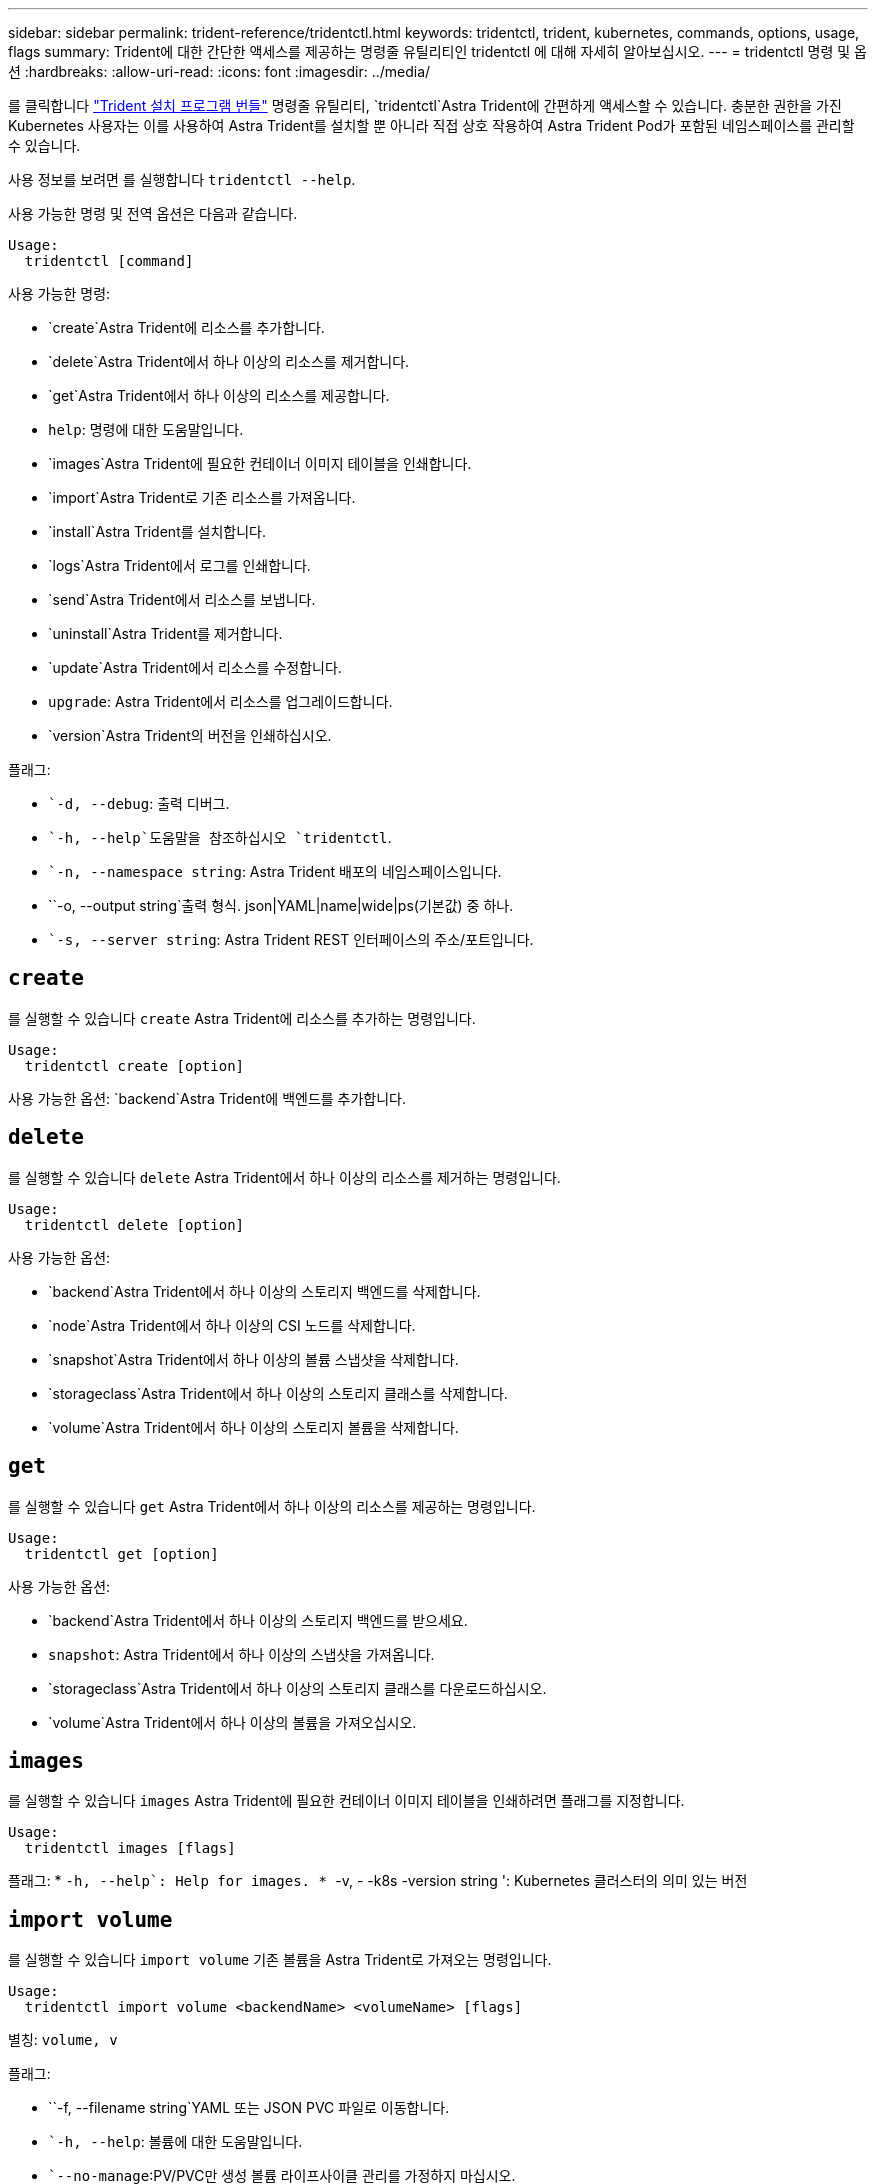 ---
sidebar: sidebar 
permalink: trident-reference/tridentctl.html 
keywords: tridentctl, trident, kubernetes, commands, options, usage, flags 
summary: Trident에 대한 간단한 액세스를 제공하는 명령줄 유틸리티인 tridentctl 에 대해 자세히 알아보십시오. 
---
= tridentctl 명령 및 옵션
:hardbreaks:
:allow-uri-read: 
:icons: font
:imagesdir: ../media/


[role="lead"]
를 클릭합니다 https://github.com/NetApp/trident/releases["Trident 설치 프로그램 번들"^] 명령줄 유틸리티, `tridentctl`Astra Trident에 간편하게 액세스할 수 있습니다. 충분한 권한을 가진 Kubernetes 사용자는 이를 사용하여 Astra Trident를 설치할 뿐 아니라 직접 상호 작용하여 Astra Trident Pod가 포함된 네임스페이스를 관리할 수 있습니다.

사용 정보를 보려면 를 실행합니다 `tridentctl --help`.

사용 가능한 명령 및 전역 옵션은 다음과 같습니다.

[listing]
----
Usage:
  tridentctl [command]
----
사용 가능한 명령:

* `create`Astra Trident에 리소스를 추가합니다.
* `delete`Astra Trident에서 하나 이상의 리소스를 제거합니다.
* `get`Astra Trident에서 하나 이상의 리소스를 제공합니다.
* `help`: 명령에 대한 도움말입니다.
* `images`Astra Trident에 필요한 컨테이너 이미지 테이블을 인쇄합니다.
* `import`Astra Trident로 기존 리소스를 가져옵니다.
* `install`Astra Trident를 설치합니다.
* `logs`Astra Trident에서 로그를 인쇄합니다.
* `send`Astra Trident에서 리소스를 보냅니다.
* `uninstall`Astra Trident를 제거합니다.
* `update`Astra Trident에서 리소스를 수정합니다.
* `upgrade`: Astra Trident에서 리소스를 업그레이드합니다.
* `version`Astra Trident의 버전을 인쇄하십시오.


플래그:

* ``-d, --debug`: 출력 디버그.
* ``-h, --help`도움말을 참조하십시오 `tridentctl`.
* ``-n, --namespace string`: Astra Trident 배포의 네임스페이스입니다.
* ``-o, --output string`출력 형식. json|YAML|name|wide|ps(기본값) 중 하나.
* ``-s, --server string`: Astra Trident REST 인터페이스의 주소/포트입니다.




== `create`

를 실행할 수 있습니다 `create` Astra Trident에 리소스를 추가하는 명령입니다.

[listing]
----
Usage:
  tridentctl create [option]
----
사용 가능한 옵션:
`backend`Astra Trident에 백엔드를 추가합니다.



== `delete`

를 실행할 수 있습니다 `delete` Astra Trident에서 하나 이상의 리소스를 제거하는 명령입니다.

[listing]
----
Usage:
  tridentctl delete [option]
----
사용 가능한 옵션:

* `backend`Astra Trident에서 하나 이상의 스토리지 백엔드를 삭제합니다.
* `node`Astra Trident에서 하나 이상의 CSI 노드를 삭제합니다.
* `snapshot`Astra Trident에서 하나 이상의 볼륨 스냅샷을 삭제합니다.
* `storageclass`Astra Trident에서 하나 이상의 스토리지 클래스를 삭제합니다.
* `volume`Astra Trident에서 하나 이상의 스토리지 볼륨을 삭제합니다.




== `get`

를 실행할 수 있습니다 `get` Astra Trident에서 하나 이상의 리소스를 제공하는 명령입니다.

[listing]
----
Usage:
  tridentctl get [option]
----
사용 가능한 옵션:

* `backend`Astra Trident에서 하나 이상의 스토리지 백엔드를 받으세요.
* `snapshot`: Astra Trident에서 하나 이상의 스냅샷을 가져옵니다.
* `storageclass`Astra Trident에서 하나 이상의 스토리지 클래스를 다운로드하십시오.
* `volume`Astra Trident에서 하나 이상의 볼륨을 가져오십시오.




== `images`

를 실행할 수 있습니다 `images` Astra Trident에 필요한 컨테이너 이미지 테이블을 인쇄하려면 플래그를 지정합니다.

[listing]
----
Usage:
  tridentctl images [flags]
----
플래그: * ``-h, --help`: Help for images.
* ``-v, - -k8s -version string ': Kubernetes 클러스터의 의미 있는 버전



== `import volume`

를 실행할 수 있습니다 `import volume` 기존 볼륨을 Astra Trident로 가져오는 명령입니다.

[listing]
----
Usage:
  tridentctl import volume <backendName> <volumeName> [flags]
----
별칭:
`volume, v`

플래그:

* ``-f, --filename string`YAML 또는 JSON PVC 파일로 이동합니다.
* ``-h, --help`: 볼륨에 대한 도움말입니다.
* ``--no-manage`:PV/PVC만 생성 볼륨 라이프사이클 관리를 가정하지 마십시오.




== `install`

를 실행할 수 있습니다 `install` Astra Trident를 설치하는 플래그입니다.

[listing]
----
Usage:
  tridentctl install [flags]
----
플래그:

* ``--autosupport-image string`: AutoSupport 원격 측정(기본값: "NetApp/트리덴트 자동 지원: 20.07.0")의 컨테이너 이미지입니다.
* ``--autosupport-proxy string`: AutoSupport 텔레메트리 전송을 위한 프록시의 주소/포트입니다.
* ``--csi`CSI Trident 설치(Kubernetes 1.13에만 재정의, 기능 게이트 필요)
* ``--enable-node-prep`: 노드에 필요한 패키지 설치를 시도합니다.
* ``--generate-custom-yaml`: 아무 것도 설치하지 않고 YAML 파일을 생성합니다.
* ``-h, --help`: 설치 도움말.
* ``--image-registry string`: 내부 이미지 레지스트리의 주소/포트입니다.
* ``--k8s-timeout duration`모든 Kubernetes 작업(기본값 3m0의)의 시간 초과.
* ``--kubelet-dir string`: kubelet의 내부 상태(기본값 "/var/lib/kubelet")의 호스트 위치입니다.
* ``--log-format string`Astra Trident 로깅 형식(text, json)(기본 "text").
* ``--pv string`Astra Trident에서 사용하는 레거시 PV의 이름입니다. 이 이름이 존재하지 않는지 확인합니다(기본 "삼중류").
* ``--pvc string`Astra Trident에서 사용하는 기존 PVC의 이름입니다. 이 이름이 존재하지 않는지 확인합니다(기본 "삼중류").
* ``--silence-autosupport`AutoSupport 번들을 NetApp에 자동으로 보내지 않습니다(기본값: true).
* ``--silent`: 설치하는 동안 대부분의 출력을 비활성화합니다.
* ``--trident-image string`: 설치할 Astra Trident 이미지.
* ``--use-custom-yaml`설정 디렉토리에 있는 기존 YAML 파일을 사용합니다.
* ``--use-ipv6`: Astra Trident의 통신에는 IPv6를 사용합니다.




== `logs`

를 실행할 수 있습니다 `logs` Astra Trident의 로그를 인쇄할 플래그입니다.

[listing]
----
Usage:
  tridentctl logs [flags]
----
플래그:

* ``-a, --archive`: 별도로 지정하지 않는 한 모든 로그를 사용하여 지원 아카이브를 생성합니다.
* ``-h, --help`: 로그 도움말.
* ``-l, --log string`: 표시할 Astra Trident 로그. 트리덴트|auto|트리덴트-operator|all 중 하나(기본 "자동").
* ``--node string`노드 POD 로그를 수집할 Kubernetes 노드 이름입니다.
* ``-p, --previous`: 이전 컨테이너 인스턴스에 대한 로그가 있으면 가져옵니다.
* ``--sidecars`: 사이드카 컨테이너의 로그를 가져옵니다.




== `send`

를 실행할 수 있습니다 `send` Astra Trident에서 리소스를 보내는 명령입니다.

[listing]
----
Usage:
  tridentctl send [option]
----
사용 가능한 옵션:
`autosupport`AutoSupport 아카이브를 NetApp으로 전송합니다.



== `uninstall`

를 실행할 수 있습니다 `uninstall` Astra Trident를 제거하는 플래그입니다.

[listing]
----
Usage:
  tridentctl uninstall [flags]
----
플래그: * `-h, --help`: 제거 도움말입니다. * `--silent`: 제거 중 대부분의 출력을 비활성화합니다.



== `update`

를 실행할 수 있습니다 `update` Astra Trident에서 리소스를 수정하는 명령입니다.

[listing]
----
Usage:
  tridentctl update [option]
----
사용 가능한 옵션:
`backend`Astra Trident에서 백엔드를 업데이트합니다.



== `upgrade`

를 실행할 수 있습니다 `upgrade` Astra Trident에서 리소스를 업그레이드하는 명령입니다.

[listing]
----
Usage:
tridentctl upgrade [option]
----
사용 가능한 옵션:
`volume`: NFS/iSCSI에서 CSI로 하나 이상의 영구 볼륨을 업그레이드합니다.



== `version`

를 실행할 수 있습니다 `version` 플래그를 사용하여 의 버전을 인쇄합니다 `tridentctl` 및 실행 중인 Trident 서비스를 제공합니다.

[listing]
----
Usage:
  tridentctl version [flags]
----
플래그: * `--client`: 클라이언트 버전만(서버가 필요하지 않음). * `-h, --help`: 버전에 대한 도움말입니다.
